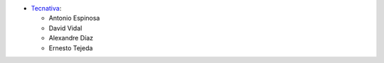 * `Tecnativa <https://www.tecnativa.com>`_:

  * Antonio Espinosa
  * David Vidal
  * Alexandre Díaz
  * Ernesto Tejeda
